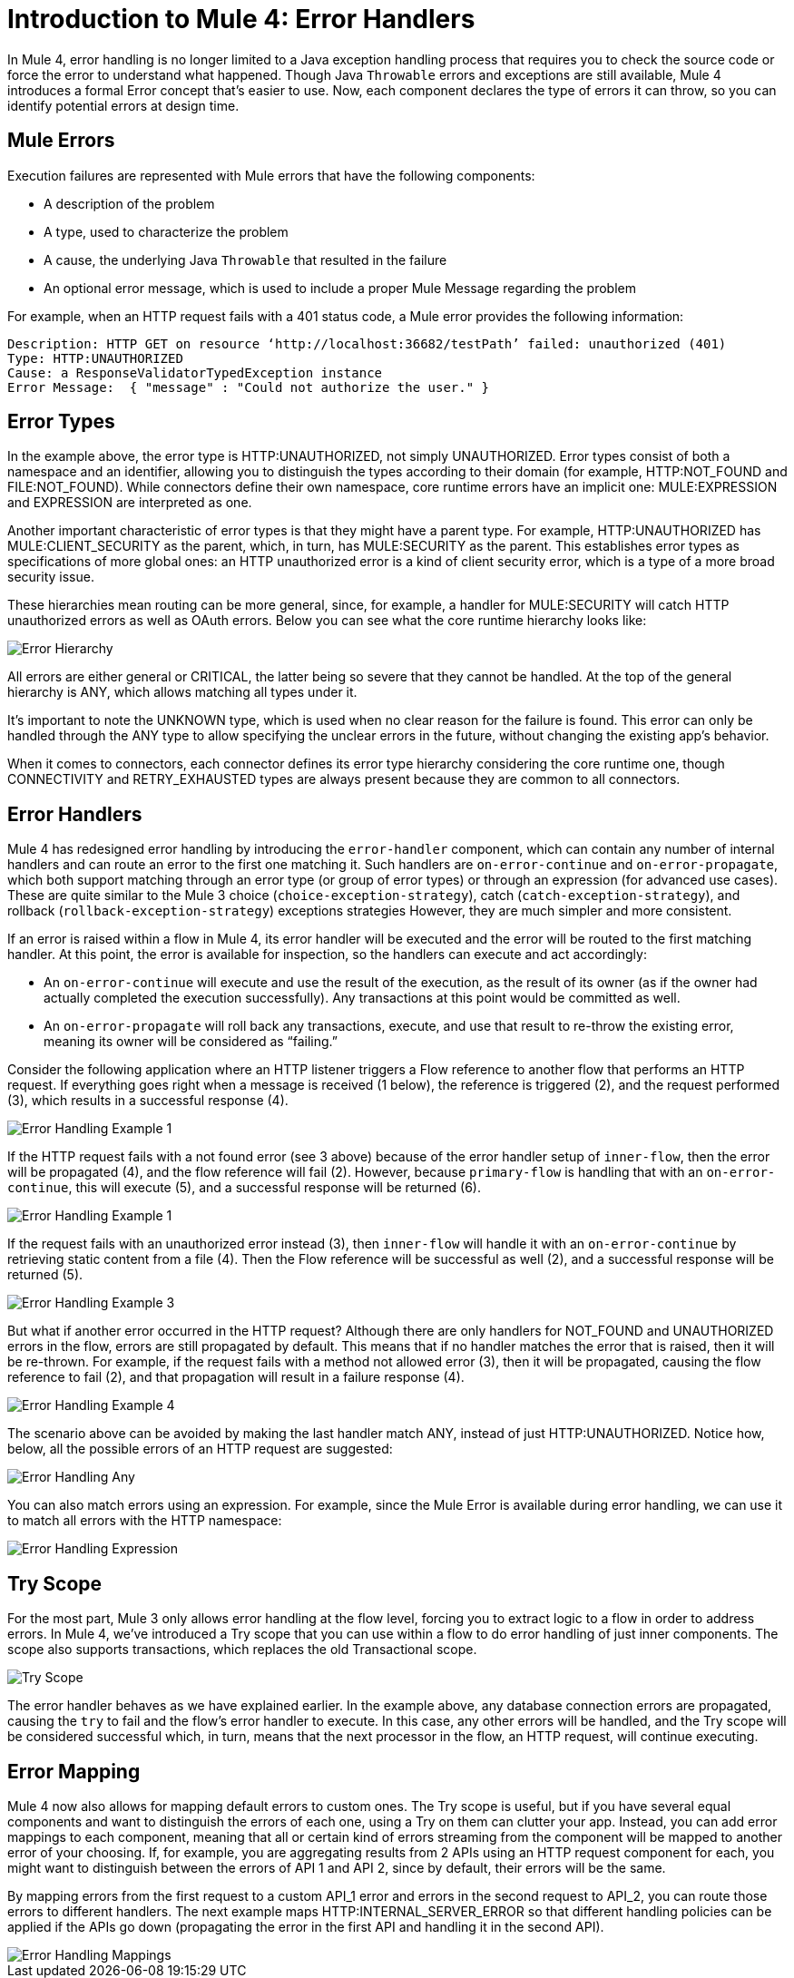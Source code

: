 // sme: Ana, author: sduke?
= Introduction to Mule 4: Error Handlers

In Mule 4, error handling is no longer limited to a Java exception handling process that requires you to check the source code or force the error to understand what happened. Though Java `Throwable` errors and exceptions are still available, Mule 4 introduces a formal Error concept that's easier to use. Now, each component declares the type of errors it can throw, so you can identify potential errors at design time.

== Mule Errors
Execution failures are represented with Mule errors that have the following components:

* A description of the problem
* A type, used to characterize the problem
* A cause, the underlying Java `Throwable` that resulted in the failure
* An optional error message, which is used to include a proper Mule Message regarding the problem

For example, when an HTTP request fails with a 401 status code, a Mule error provides the following information:

-----
Description: HTTP GET on resource ‘http://localhost:36682/testPath’ failed: unauthorized (401)
Type: HTTP:UNAUTHORIZED
Cause: a ResponseValidatorTypedException instance
Error Message:  { "message" : "Could not authorize the user." }
-----

== Error Types
In the example above, the error type is HTTP:UNAUTHORIZED, not simply UNAUTHORIZED. Error types consist of both a namespace and an identifier, allowing you to distinguish the types according to their domain (for example, HTTP:NOT_FOUND and FILE:NOT_FOUND). While connectors define their own namespace, core runtime errors have an implicit one: MULE:EXPRESSION and EXPRESSION are interpreted as one.

Another important characteristic of error types is that they might have a parent type. For example, HTTP:UNAUTHORIZED has MULE:CLIENT_SECURITY as the parent, which, in turn, has MULE:SECURITY as the parent. This establishes error types as specifications of more global ones: an HTTP unauthorized error is a kind of client security error, which is a type of a more broad security issue.

These hierarchies mean routing can be more general, since, for example, a handler for MULE:SECURITY will catch HTTP unauthorized errors as well as OAuth errors. Below you can see what the core runtime hierarchy looks like:

image::error-hierarchy.png[Error Hierarchy]

All errors are either general or CRITICAL, the latter being so severe that they cannot be handled. At the top of the general hierarchy is ANY, which allows matching all types under it.

It’s important to note the UNKNOWN type, which is used when no clear reason for the failure is found. This error can only be handled through the ANY type to allow specifying the unclear errors in the future, without changing the existing app's behavior.

When it comes to connectors, each connector defines its error type hierarchy considering the core runtime one, though CONNECTIVITY and RETRY_EXHAUSTED types are always present because they are common to all connectors.

== Error Handlers

Mule 4 has redesigned error handling by introducing the `error-handler` component, which can contain any number of internal handlers and can route an error to the first one matching it. Such handlers are `on-error-continue` and `on-error-propagate`, which both support matching through an error type (or group of error types) or through an expression (for advanced use cases). These are quite similar to the Mule 3 choice (`choice-exception-strategy`), catch (`catch-exception-strategy`), and rollback (`rollback-exception-strategy`) exceptions strategies However, they are much simpler and more consistent.

If an error is raised within a flow in Mule 4, its error handler will be executed and the error will be routed to the first matching handler. At this point, the error is available for inspection, so the handlers can execute and act accordingly:

* An `on-error-continue` will execute and use the result of the execution, as the result of its owner (as if the owner had actually completed the execution successfully). Any transactions at this point would be committed as well.
* An `on-error-propagate` will roll back any transactions, execute, and use that result to re-throw the existing error, meaning its owner will be considered as “failing.”

Consider the following application where an HTTP listener triggers a Flow reference to another flow that performs an HTTP request. If everything goes right when a message is received (1 below), the reference is triggered (2), and the request performed (3), which results in a successful response (4).

image::error-handling-example-1.png[Error Handling Example 1]

If the HTTP request fails with a not found error (see 3 above) because of the error handler setup of `inner-flow`, then the error will be propagated (4), and the flow reference will fail (2). However, because `primary-flow` is handling that with an `on-error-continue`, this will execute (5), and a successful response will be returned (6).

image::error-handling-example-2.png[Error Handling Example 1]

If the request fails with an unauthorized error instead (3), then  `inner-flow` will handle it with an `on-error-continue` by retrieving static content from a file (4). Then the Flow reference will be successful as well (2), and a successful response will be returned (5).

image::error-handling-example-3.png[Error Handling Example 3]

But what if another error occurred in the HTTP request? Although there are only handlers for NOT_FOUND and UNAUTHORIZED errors in the flow, errors are still propagated by default. This means that if no handler matches the error that is raised, then it will be re-thrown. For example, if the request fails with a method not allowed error (3), then it will be propagated, causing the flow reference to fail (2), and that propagation will result in a failure response (4).

image::error-handling-example-4.png[Error Handling Example 4]

The scenario above can be avoided by making the last handler match ANY, instead of just HTTP:UNAUTHORIZED. Notice how, below, all the possible errors of an HTTP request are suggested:

image::error-handling-any.png[Error Handling Any]

You can also match errors using an expression. For example, since the Mule Error is available during error handling, we can use it to match all errors with the HTTP namespace:

image::error-handling-expression.png[Error Handling Expression]

== Try Scope
For the most part, Mule 3 only allows error handling at the flow level, forcing you to extract logic to a flow in order to address errors. In Mule 4, we’ve introduced a Try scope that you can use within a flow to do error handling of just inner components. The scope also supports transactions, which replaces the old Transactional scope.

image::error-handling-try.png[Try Scope]

The error handler behaves as we have explained earlier. In the example above, any database connection errors are propagated, causing the `try` to fail and the flow’s error handler to execute. In this case, any other errors will be handled, and the Try scope will be considered successful which, in turn, means that the next processor in the flow, an HTTP request, will continue executing.

== Error Mapping
Mule 4 now also allows for mapping default errors to custom ones. The Try scope is useful, but if you have several equal components and want to distinguish the errors of each one, using a Try on them can clutter your app. Instead, you can add error mappings to each component, meaning that all or certain kind of errors streaming from the component will be mapped to another error of your choosing. If, for example, you are aggregating results from 2 APIs using an HTTP request component for each, you might want to distinguish between the errors of API 1 and API 2, since by default, their errors will be the same.

By mapping errors from the first request to a custom API_1 error and errors in the second request to API_2, you can route those errors to different handlers. The next example maps HTTP:INTERNAL_SERVER_ERROR  so that different handling policies can be applied if the APIs go down (propagating the error in the first API and handling it in the second API).

image::error-handling-mappings.png[Error Handling Mappings]
